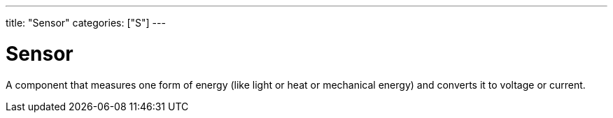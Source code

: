 ---
title: "Sensor"
categories: ["S"]
---

= Sensor

A component that measures one form of energy (like light or heat or mechanical energy) and converts it to voltage or current.
